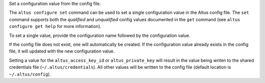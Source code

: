 Set a configuration value from the config file.

The ``altus configure set`` command can be used to set a single configuration
value in the Altus config file.  The ``set`` command supports both the
*qualified* and *unqualified* config values documented in the ``get`` command
(see ``altus configure get help`` for more information).

To set a single value, provide the configuration name followed by the
configuration value.

If the config file does not exist, one will automatically be created.  If the
configuration value already exists in the config file, it will updated with the
new configuration value.

Setting a value for the ``altus_access_key_id`` or ``altus_private_key`` will
result in the value being writen to the shared credentials file
(``~/.altus/credentials``).  All other values will be written to the config file
(default location is ``~/.altus/config``).
